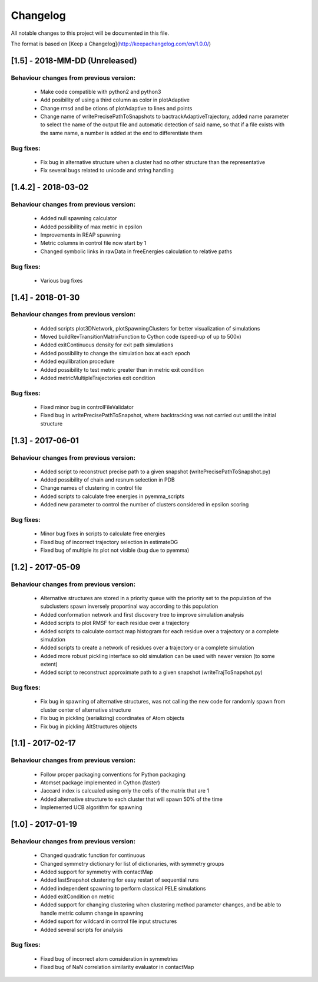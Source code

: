 Changelog
=========


All notable changes to this project will be documented in this file.

The format is based on [Keep a Changelog](http://keepachangelog.com/en/1.0.0/)

[1.5] - 2018-MM-DD (Unreleased)
-------------------------------

Behaviour changes from previous version:
........................................

    - Make code compatible with python2 and python3
    - Add posibility of using a third column as color in plotAdaptive
    - Change rmsd and be otions of plotAdaptive to lines and points
    - Change name of writePrecisePathToSnapshots to
      bactrackAdaptiveTrajectory, added name parameter to select the name of the
      output file and automatic detection of said name, so that if a file exists
      with the same name, a number is added at the end to differentiate them

Bug fixes:
..........

    - Fix bug in alternative structure when a cluster had no other structure
      than the representative
    - Fix several bugs related to unicode and string handling

[1.4.2] - 2018-03-02
--------------------

Behaviour changes from previous version:
........................................

    - Added null spawning calculator
    - Added possibility of max metric in epsilon
    - Improvements in REAP spawning
    - Metric columns in control file now start by 1
    - Changed symbolic links in rawData in freeEnergies calculation to
      relative paths

Bug fixes:
..........

    - Various bug fixes

[1.4] - 2018-01-30
------------------

Behaviour changes from previous version:
........................................

    - Added scripts plot3DNetwork, plotSpawningClusters for better
      visualization of simulations
    - Moved buildRevTransitionMatrixFunction to Cython code (speed-up of up to
      500x)
    - Added exitContinuous density for exit path simulations
    - Added possibility to change the simulation box at each epoch
    - Added equilibration procedure
    - Added possibility to test metric greater than in metric exit condition
    - Added metricMultipleTrajectories exit condition

Bug fixes:
..........

    - Fixed minor bug in controlFileValidator
    - Fixed bug in writePrecisePathToSnapshot, where backtracking was not
      carried out until the initial structure

[1.3] - 2017-06-01
------------------

Behaviour changes from previous version:
........................................

    - Added script to reconstruct precise path to a given snapshot
      (writePrecisePathToSnapshot.py)
    - Added possibility of chain and resnum selection in PDB
    - Change names of clustering in control file 
    - Added scripts to calculate free energies in pyemma_scripts
    - Added new parameter to control the number of clusters considered in
      epsilon scoring

Bug fixes:
..........

    - Minor bug fixes in scripts to calculate free energies
    - Fixed bug of incorrect trajectory selection in estimateDG
    - Fixed bug of multiple its plot not visible (bug due to pyemma)

[1.2] - 2017-05-09
------------------

Behaviour changes from previous version:
........................................

    - Alternative structures are stored in a priority queue with the priority
      set to the population of the subclusters spawn inversely proportinal way
      according to this population
    - Added conformation network and first discovery tree to improve
      simulation analysis
    - Added scripts to plot RMSF for each residue over a trajectory
    - Added scripts to calculate contact map histogram for each residue over a
      trajectory or a complete simulation
    - Added scripts to create a network of residues  over a trajectory or a
      complete simulation
    - Added more robust pickling interface so old simulation can be used with
      newer version (to some extent)
    - Added script to reconstruct approximate path to a given snapshot
      (writeTrajToSnapshot.py)

Bug fixes:
..........

    - Fix bug in spawning of alternative structures, was not calling the new
      code for randomly spawn from cluster center of alternative structure
    - Fix bug in pickling (serializing) coordinates of Atom objects
    - Fix bug in pickling AltStructures objects

[1.1] - 2017-02-17
------------------

Behaviour changes from previous version:
........................................

    - Follow proper packaging conventions for Python packaging
    - Atomset package implemented in Cython (faster)
    - Jaccard index is calcualed using only the cells of the matrix that are 1
    - Added alternative structure to each cluster that will spawn 50% of the
      time
    - Implemented UCB algorithm for spawning

[1.0] - 2017-01-19
------------------

Behaviour changes from previous version:
........................................

    - Changed quadratic function for continuous
    - Changed symmetry dictionary for list of dictionaries, with symmetry groups
    - Added support for symmetry with contactMap
    - Added lastSnapshot clustering for easy restart of sequential runs
    - Added independent spawning to perform classical PELE simulations
    - Added exitCondition on metric
    - Added support for changing clustering when clustering method parameter changes, and be able to handle
      metric column change in spawning
    - Added suport for wildcard in control file input structures
    - Added several scripts for analysis

Bug fixes:
..........

    - Fixed bug of incorrect atom consideration in symmetries
    - Fixed bug of NaN correlation similarity evaluator in contactMap
